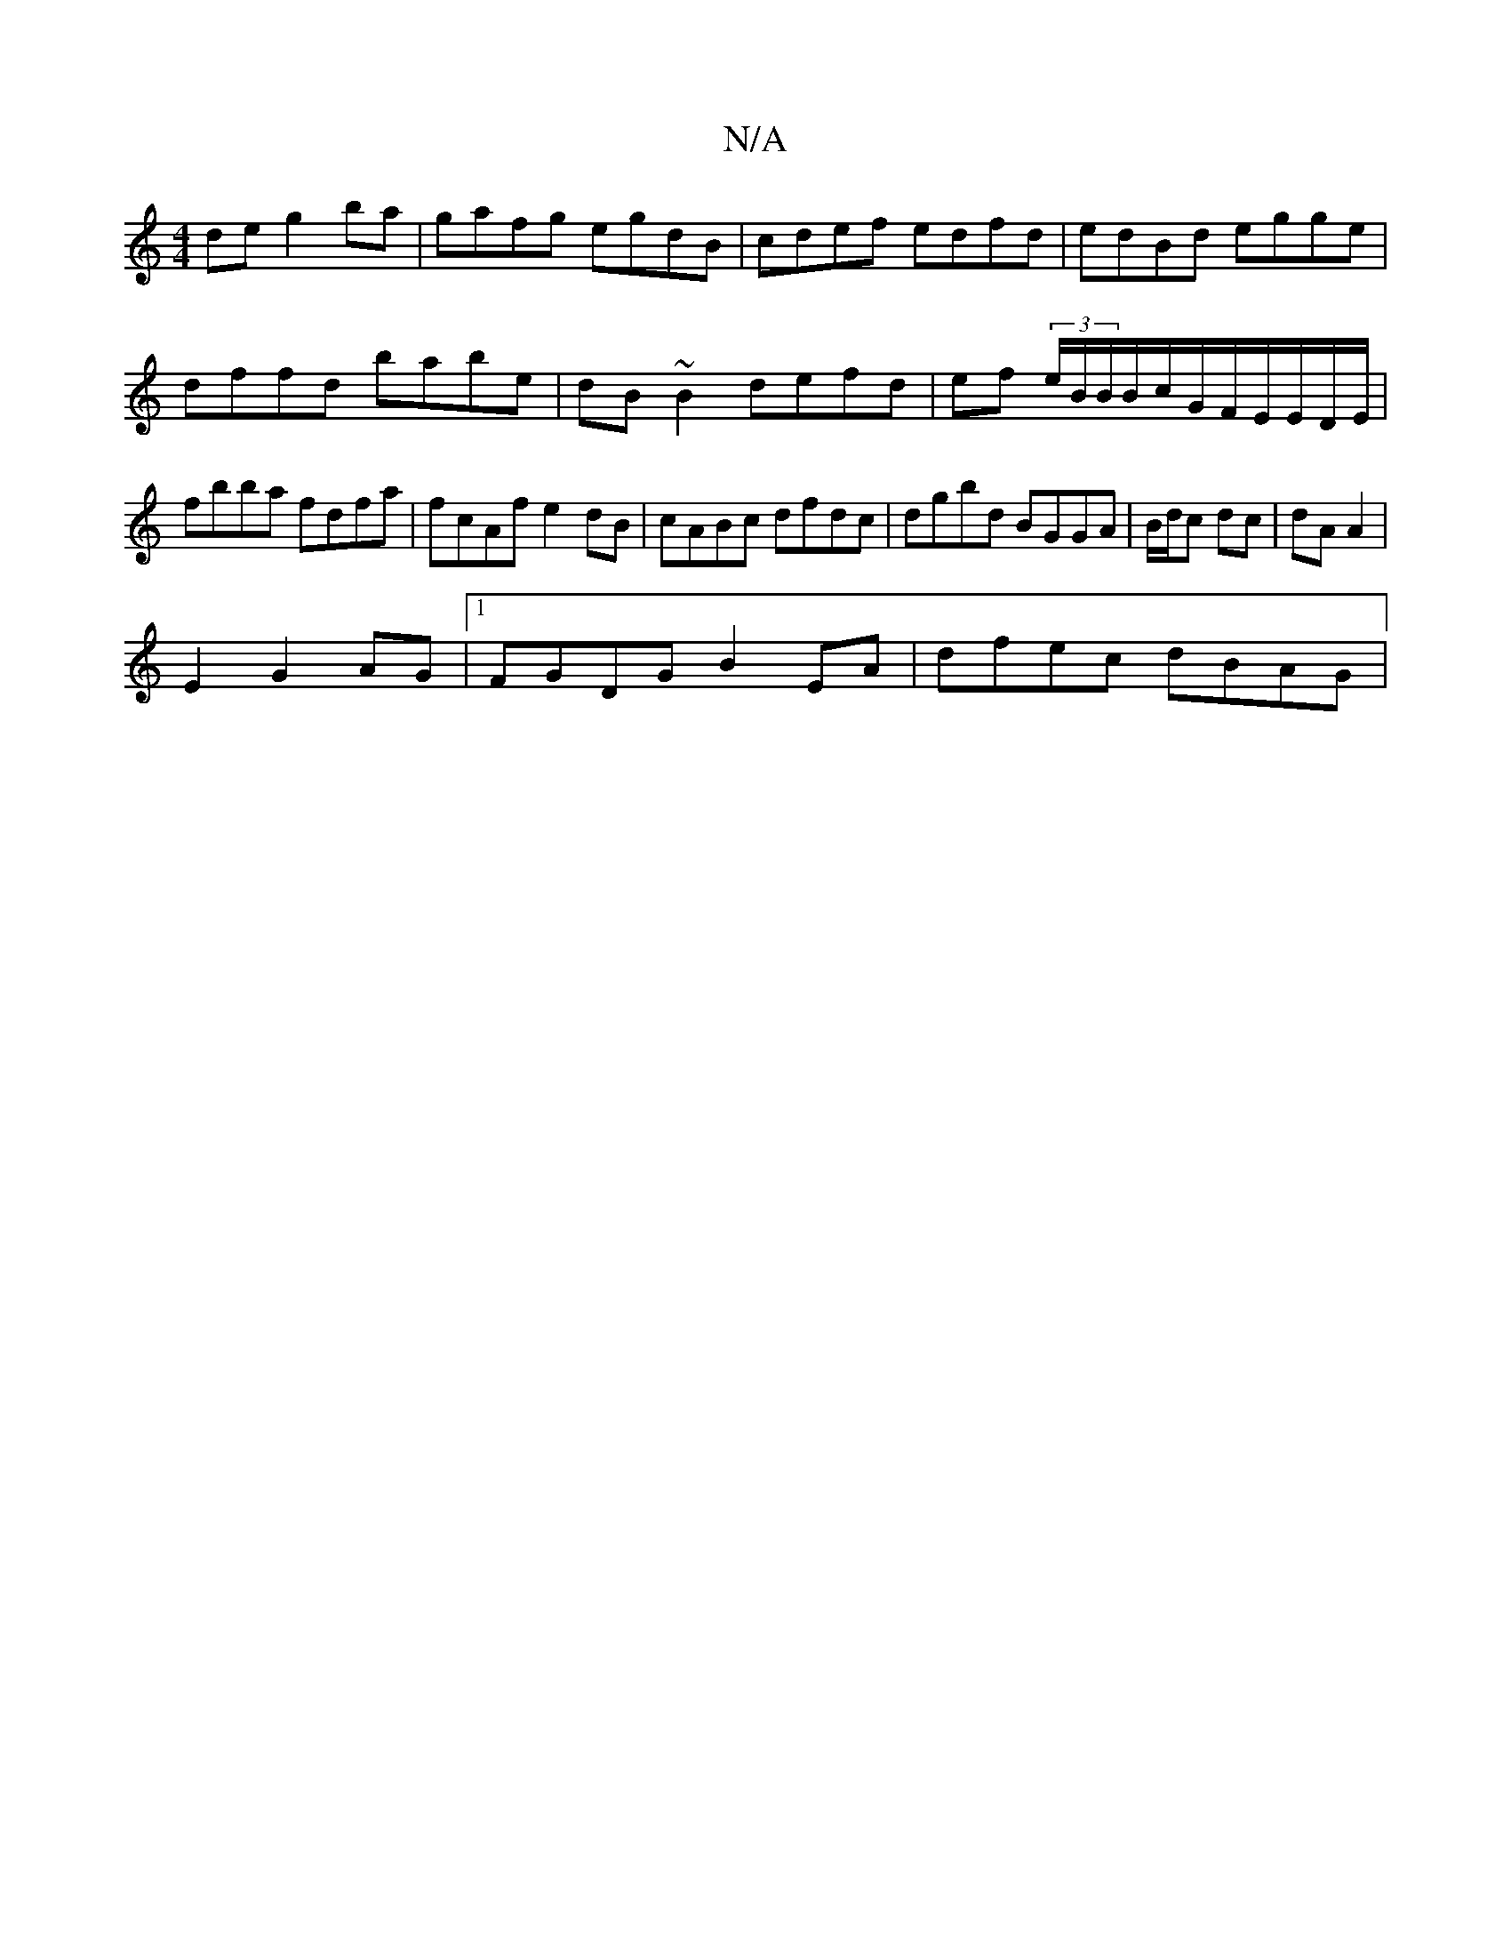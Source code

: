 X:1
T:N/A
M:4/4
R:N/A
K:Cmajor
de g2 ba | gafg egdB | cdef edfd | edBd egge | dffd babe|dB~B2 defd|ef (3e/B/B/B/c/G/F/E/E/D/E/ | fbba fdfa | fcAf e2dB | cABc dfdc | dgbd BGGA | B/d/c dc | dA A2 |
E2G2AG |1 FGDG B2 EA | dfec dBAG | 